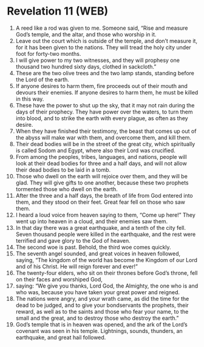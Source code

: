 * Revelation 11 (WEB)
:PROPERTIES:
:ID: WEB/66-REV11
:END:

1. A reed like a rod was given to me. Someone said, “Rise and measure God’s temple, and the altar, and those who worship in it.
2. Leave out the court which is outside of the temple, and don’t measure it, for it has been given to the nations. They will tread the holy city under foot for forty-two months.
3. I will give power to my two witnesses, and they will prophesy one thousand two hundred sixty days, clothed in sackcloth.”
4. These are the two olive trees and the two lamp stands, standing before the Lord of the earth.
5. If anyone desires to harm them, fire proceeds out of their mouth and devours their enemies. If anyone desires to harm them, he must be killed in this way.
6. These have the power to shut up the sky, that it may not rain during the days of their prophecy. They have power over the waters, to turn them into blood, and to strike the earth with every plague, as often as they desire.
7. When they have finished their testimony, the beast that comes up out of the abyss will make war with them, and overcome them, and kill them.
8. Their dead bodies will be in the street of the great city, which spiritually is called Sodom and Egypt, where also their Lord was crucified.
9. From among the peoples, tribes, languages, and nations, people will look at their dead bodies for three and a half days, and will not allow their dead bodies to be laid in a tomb.
10. Those who dwell on the earth will rejoice over them, and they will be glad. They will give gifts to one another, because these two prophets tormented those who dwell on the earth.
11. After the three and a half days, the breath of life from God entered into them, and they stood on their feet. Great fear fell on those who saw them.
12. I heard a loud voice from heaven saying to them, “Come up here!” They went up into heaven in a cloud, and their enemies saw them.
13. In that day there was a great earthquake, and a tenth of the city fell. Seven thousand people were killed in the earthquake, and the rest were terrified and gave glory to the God of heaven.
14. The second woe is past. Behold, the third woe comes quickly.
15. The seventh angel sounded, and great voices in heaven followed, saying, “The kingdom of the world has become the Kingdom of our Lord and of his Christ. He will reign forever and ever!”
16. The twenty-four elders, who sit on their thrones before God’s throne, fell on their faces and worshiped God,
17. saying: “We give you thanks, Lord God, the Almighty, the one who is and who was, because you have taken your great power and reigned.
18. The nations were angry, and your wrath came, as did the time for the dead to be judged, and to give your bondservants the prophets, their reward, as well as to the saints and those who fear your name, to the small and the great, and to destroy those who destroy the earth.”
19. God’s temple that is in heaven was opened, and the ark of the Lord’s covenant was seen in his temple. Lightnings, sounds, thunders, an earthquake, and great hail followed.
